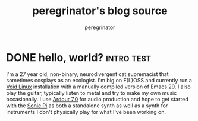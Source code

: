 #+HUGO_BASE_DIR: ../../

#+seq_todo: TODO DRAFT DONE
#+options: creator:t

#+title: peregrinator's blog source
#+author: peregrinator



* DONE hello, world? :intro:test:
CLOSED: [2022-11-21 Mon]
:PROPERTIES:
:EXPORT_FILE_NAME: introduction
:EXPORT_PUBLISHDATE: 2022-11-21
:END:

I'm a 27 year old, non-binary, neurodivergent cat supremacist that
sometimes cosplays as an ecologist. I'm big on F(L)OSS and currently
run a [[https://voidlinux.org][Void Linux]] installation with a manually compiled version of
Emacs 29. I also play the guitar, typically listen to metal and try to
make my own music occasionally. I use [[https://ardour.org][Ardour 7.0]] for audio production
and hope to get started with the [[https://sonic-pi.net][Sonic Pi]] as both a standalone synth
as well as a synth for instruments I don't physically play for what
I've been working on.
